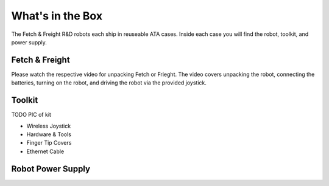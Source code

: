 What's in the Box
=================

The Fetch & Freight R&D robots each ship in reuseable ATA cases. Inside each case you will find the robot, toolkit, and power supply. 


Fetch & Freight
---------------

Please watch the respective video for unpacking Fetch or Frieght. The
video covers unpacking the robot, connecting the batteries, turning on
the robot, and driving the robot via the provided joystick.

Toolkit
-------

TODO PIC of kit

* Wireless Joystick 

* Hardware & Tools

* Finger Tip Covers

* Ethernet Cable

Robot Power Supply 
------------------

